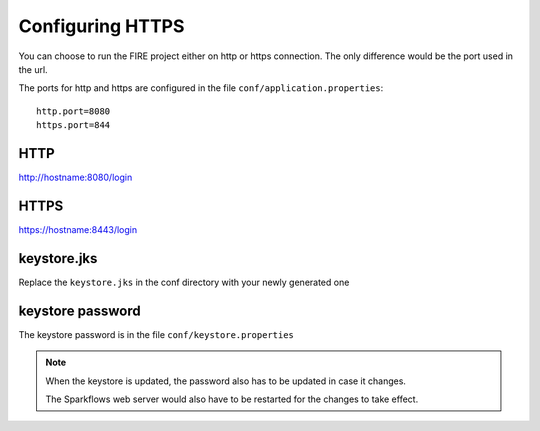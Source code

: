 Configuring HTTPS
=================

You can choose to run the FIRE project either on http or https connection. The only difference would be the port used in the url.

The ports for http and https are configured in the file ``conf/application.properties``::

    http.port=8080
    https.port=844

 
HTTP
----
 
http://hostname:8080/login

 
HTTPS
-----
 
https://hostname:8443/login
 
keystore.jks
------------
 
Replace the ``keystore.jks`` in the conf directory with your newly generated one
 
keystore password
-----------------
 
The keystore password is in the file ``conf/keystore.properties``
 
 
.. note::  When the keystore is updated, the password also has to be updated in case it changes. 

           The Sparkflows web server would also have to be restarted for the changes to take effect.
 
 
 
 
